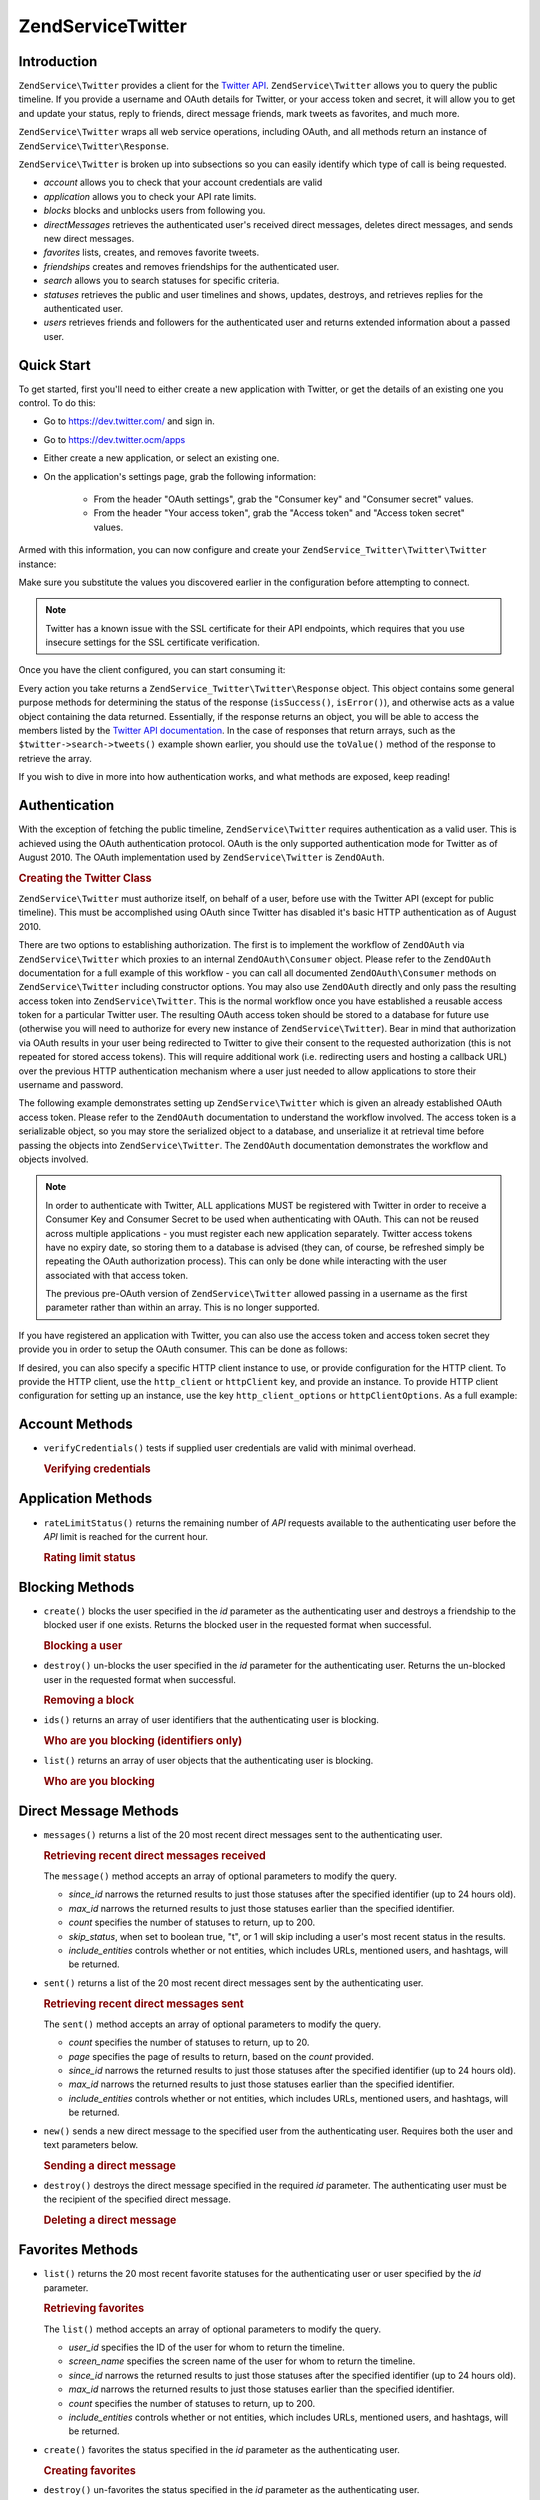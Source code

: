 .. _zendservice.twitter:

ZendService\Twitter
====================

.. _zendservice.twitter.introduction:

Introduction
------------

``ZendService\Twitter`` provides a client for the `Twitter API`_. ``ZendService\Twitter`` allows you to query
the public timeline. If you provide a username and OAuth details for Twitter, or your access token and secret, it will allow you to get and update
your status, reply to friends, direct message friends, mark tweets as favorites, and much more.

``ZendService\Twitter`` wraps all web service operations, including OAuth, and all methods return an instance of
``ZendService\Twitter\Response``.

``ZendService\Twitter`` is broken up into subsections so you can easily identify which type of call is being
requested.

- *account* allows you to check that your account credentials are valid

- *application* allows you to check your API rate limits.

- *blocks* blocks and unblocks users from following you.

- *directMessages* retrieves the authenticated user's received direct messages, deletes direct messages, and sends
  new direct messages.

- *favorites* lists, creates, and removes favorite tweets.

- *friendships* creates and removes friendships for the authenticated user.

- *search* allows you to search statuses for specific criteria.

- *statuses* retrieves the public and user timelines and shows, updates, destroys, and retrieves replies for the
  authenticated user.

- *users* retrieves friends and followers for the authenticated user and returns extended information about a passed
  user.

.. _zendservice.twitter.quick-start:

Quick Start
-----------

To get started, first you'll need to either create a new application with Twitter, or get the
details of an existing one you control. To do this:

- Go to https://dev.twitter.com/ and sign in.

- Go to https://dev.twitter.ocm/apps

- Either create a new application, or select an existing one.

- On the application's settings page, grab the following information:

    - From the header "OAuth settings", grab the "Consumer key" and "Consumer secret" values.

    - From the header "Your access token", grab the "Access token" and "Access token secret" values.

Armed with this information, you can now configure and create your
``ZendService_Twitter\Twitter\Twitter`` instance:

.. code-block:: php
    :linenos:

    $config = array(
        'access_token' => array(
            'token'  => 'twitter-access-token-here',
            'secret' => 'twitter-access-secret-here',
        ),
        'oauth_options' => array(
            'consumerKey' => 'twitter-consumer-key-here',
            'consumerSecret' => 'twitter-consumer-secret-here',
        ),
        'http_client_options' => array(
            'adapter' => 'Zend\Http\Client\Adapter\Curl',
            'curloptions' => array(
                CURLOPT_SSL_VERIFYHOST => false,
                CURLOPT_SSL_VERIFYPEER => false,
            ),
        ),
    );
     
    $twitter = new Twitter($config);

Make sure you substitute the values you discovered earlier in the configuration before attempting to
connect.

.. note::

    Twitter has a known issue with the SSL certificate for their API endpoints, which requires that
    you use insecure settings for the SSL certificate verification.

Once you have the client configured, you can start consuming it:

.. code-block:: php
    :linenos:

    // Verify your credentials:
    $response = $twitter->account->verifyCredentials();
    if (!$response->isSuccess()) {
        die('Something is wrong with my credentials!');
    }

    // Search for something:
    $response = $twitter->search->tweets('#zf2');
    foreach ($response->toValue() as $tweet) {
        printf("%s\n- (%s)\n", $tweet->text, $tweet->user->name);
    }

    // Tweet something:
    $twitter->statuses->update('Hello world!');

Every action you take returns a ``ZendService_Twitter\Twitter\Response`` object. This object
contains some general purpose methods for determining the status of the response (``isSuccess()``,
``isError()``), and otherwise acts as a value object containing the data returned. Essentially, if
the response returns an object, you will be able to access the members listed by the `Twitter API
documentation <https://dev.twitter.com/docs/api/1.1>`_. In the case of responses that return arrays,
such as the ``$twitter->search->tweets()`` example shown earlier, you should use the ``toValue()``
method of the response to retrieve the array.

If you wish to dive in more into how authentication works, and what methods are exposed, keep
reading!

.. _zendservice.twitter.authentication:

Authentication
--------------

With the exception of fetching the public timeline, ``ZendService\Twitter`` requires authentication as a valid
user. This is achieved using the OAuth authentication protocol. OAuth is the only supported authentication mode for
Twitter as of August 2010. The OAuth implementation used by ``ZendService\Twitter`` is ``ZendOAuth``.

.. _zendservice.twitter.authentication.example:

.. rubric:: Creating the Twitter Class

``ZendService\Twitter`` must authorize itself, on behalf of a user, before use with the Twitter API (except for
public timeline). This must be accomplished using OAuth since Twitter has disabled it's basic HTTP authentication
as of August 2010.

There are two options to establishing authorization. The first is to implement the workflow of ``ZendOAuth`` via
``ZendService\Twitter`` which proxies to an internal ``ZendOAuth\Consumer`` object. Please refer to the
``ZendOAuth`` documentation for a full example of this workflow - you can call all documented
``ZendOAuth\Consumer`` methods on ``ZendService\Twitter`` including constructor options. You may also use
``ZendOAuth`` directly and only pass the resulting access token into ``ZendService\Twitter``. This is the normal
workflow once you have established a reusable access token for a particular Twitter user. The resulting OAuth
access token should be stored to a database for future use (otherwise you will need to authorize for every new
instance of ``ZendService\Twitter``). Bear in mind that authorization via OAuth results in your user being
redirected to Twitter to give their consent to the requested authorization (this is not repeated for stored access
tokens). This will require additional work (i.e. redirecting users and hosting a callback URL) over the previous
HTTP authentication mechanism where a user just needed to allow applications to store their username and password.

The following example demonstrates setting up ``ZendService\Twitter`` which is given an already established OAuth
access token. Please refer to the ``ZendOAuth`` documentation to understand the workflow involved. The access
token is a serializable object, so you may store the serialized object to a database, and unserialize it at
retrieval time before passing the objects into ``ZendService\Twitter``. The ``ZendOAuth`` documentation
demonstrates the workflow and objects involved.

.. code-block:: php
   :linenos:

   /**
    * We assume $serializedToken is the serialized token retrieved from a database
    * or even $_SESSION (if following the simple ZendOAuth documented example)
    */
   $token = unserialize($serializedToken);

   $twitter = new ZendService\Twitter\Twitter(array(
       'accessToken' => $token,
       'oauth_options' => array(
           'username' => 'johndoe',
       ),
   ));

   // verify user's credentials with Twitter
   $response = $twitter->account->verifyCredentials();

.. note::

   In order to authenticate with Twitter, ALL applications MUST be registered with Twitter in order to receive a
   Consumer Key and Consumer Secret to be used when authenticating with OAuth. This can not be reused across
   multiple applications - you must register each new application separately. Twitter access tokens have no expiry
   date, so storing them to a database is advised (they can, of course, be refreshed simply be repeating the OAuth
   authorization process). This can only be done while interacting with the user associated with that access token.

   The previous pre-OAuth version of ``ZendService\Twitter`` allowed passing in a username as the first parameter
   rather than within an array. This is no longer supported.

If you have registered an application with Twitter, you can also use the access token
and access token secret they provide you in order to setup the OAuth consumer. This can
be done as follows:

.. code-block:: php
   :linenos:

   $twitter = new Zend_Service_Twitter(array(
       'access_token' => array( // or use "accessToken" as the key; both work
           'token' => 'your-access-token',
           'secret' => 'your-access-token-secret',
       ),
       'oauth_options' => array( // or use "oauthOptions" as the key; both work
           'consumerKey' => 'your-consumer-key',
           'consumerSecret' => 'your-consumer-secret',
       ),
   ));

If desired, you can also specify a specific HTTP client instance to use, or
provide configuration for the HTTP client. To provide the HTTP client, use the
``http_client`` or ``httpClient`` key, and provide an instance. To provide HTTP
client configuration for setting up an instance, use the key
``http_client_options`` or ``httpClientOptions``. As a full example:

.. code-block:: php
   :linenos:

   $twitter = new Zend_Service_Twitter(array(
       'access_token' => array( // or use "accessToken" as the key; both work
           'token' => 'your-access-token',
           'secret' => 'your-access-token-secret',
       ),
       'oauth_options' => array( // or use "oauthOptions" as the key; both work
           'consumerKey' => 'your-consumer-key',
           'consumerSecret' => 'your-consumer-secret',
       ),
       'http_client_options' => array(
           'adapter' => 'Zend_Http_Client_Adapter_Curl',
       ),
   ));

.. _zendservice.twitter.account:

Account Methods
---------------

- ``verifyCredentials()`` tests if supplied user credentials are valid with minimal overhead.

  .. _zendservice.twitter.account.verifycredentials:

  .. rubric:: Verifying credentials

  .. code-block:: php
     :linenos:

     $twitter  = new ZendService\Twitter\Twitter($options);
     $response = $twitter->account->verifyCredentials();


.. _zendservice.twitter.application:

Application Methods
-------------------

- ``rateLimitStatus()`` returns the remaining number of *API* requests available to the authenticating user before
  the *API* limit is reached for the current hour.

  .. _zendservice.twitter.application.ratelimitstatus:

  .. rubric:: Rating limit status

  .. code-block:: php
     :linenos:

     $twitter  = new ZendService\Twitter\Twitter($options);
     $response = $twitter->application->rateLimitStatus();
     $userTimelineLimit = $response->resources->statuses->{'/statuses/user_timeline'}->remaining;

.. _zendservice.twitter.blocks:

Blocking Methods
----------------

- ``create()`` blocks the user specified in the *id* parameter as the authenticating user and destroys a friendship
  to the blocked user if one exists. Returns the blocked user in the requested format when successful.

  .. _zendservice.twitter.blocks.create:

  .. rubric:: Blocking a user

  .. code-block:: php
     :linenos:

     $twitter  = new ZendService\Twitter\Twitter($options);
     $response = $twitter->blocks->create('usertoblock');

- ``destroy()`` un-blocks the user specified in the *id* parameter for the authenticating user. Returns the
  un-blocked user in the requested format when successful.

  .. _zendservice.twitter.blocks.destroy:

  .. rubric:: Removing a block

  .. code-block:: php
     :linenos:

     $twitter  = new ZendService\Twitter\Twitter($options);
     $response = $twitter->blocks->destroy('blockeduser');

- ``ids()`` returns an array of user identifiers that the authenticating user is blocking.

  .. _zendservice.twitter.blocks.ids

  .. rubric:: Who are you blocking (identifiers only)

  .. code-block:: php
     :linenos:

     $twitter  = new ZendService\Twitter\Twitter($options);
     $response = $twitter->blocks->ids();

- ``list()`` returns an array of user objects that the authenticating user is blocking.

  .. _zendservice.twitter.blocks.list:

  .. rubric:: Who are you blocking

  .. code-block:: php
     :linenos:

     $twitter  = new ZendService\Twitter\Twitter($options);
     $response = $twitter->blocks->list();

.. _zendservice.twitter.directmessages:

Direct Message Methods
----------------------

- ``messages()`` returns a list of the 20 most recent direct messages sent to the authenticating user.

  .. _zendservice.twitter.directmessages.messages:

  .. rubric:: Retrieving recent direct messages received

  .. code-block:: php
     :linenos:

     $twitter  = new ZendService\Twitter\Twitter($options);
     $response = $twitter->directMessages->messages();

  The ``message()`` method accepts an array of optional parameters to modify the query.

  - *since_id* narrows the returned results to just those statuses after the specified identifier
    (up to 24 hours old).

  - *max_id* narrows the returned results to just those statuses earlier than the specified
    identifier.

  - *count* specifies the number of statuses to return, up to 200.

  - *skip_status*, when set to boolean true, "t", or 1 will skip including a user's most recent
    status in the results.

  - *include_entities* controls whether or not entities, which includes URLs, mentioned users, and hashtags, will be returned.

- ``sent()`` returns a list of the 20 most recent direct messages sent by the authenticating user.

  .. _zendservice.twitter.directmessages.sent:

  .. rubric:: Retrieving recent direct messages sent

  .. code-block:: php
     :linenos:

     $twitter  = new ZendService\Twitter\Twitter($options);
     $response = $twitter->directMessages->sent();

  The ``sent()`` method accepts an array of optional parameters to modify the query.

  - *count* specifies the number of statuses to return, up to 20.

  - *page* specifies the page of results to return, based on the *count* provided.

  - *since_id* narrows the returned results to just those statuses after the specified identifier
    (up to 24 hours old).

  - *max_id* narrows the returned results to just those statuses earlier than the specified
    identifier.

  - *include_entities* controls whether or not entities, which includes URLs, mentioned users, and
    hashtags, will be returned.

- ``new()`` sends a new direct message to the specified user from the authenticating user. Requires both the user
  and text parameters below.

  .. _zendservice.twitter.directmessages.new:

  .. rubric:: Sending a direct message

  .. code-block:: php
     :linenos:

     $twitter  = new ZendService\Twitter\Twitter($options);
     $response = $twitter->directMessages->new('myfriend', 'mymessage');

- ``destroy()`` destroys the direct message specified in the required *id* parameter. The authenticating user must
  be the recipient of the specified direct message.

  .. _zendservice.twitter.directmessages.destroy:

  .. rubric:: Deleting a direct message

  .. code-block:: php
     :linenos:

     $twitter  = new ZendService\Twitter\Twitter($options);
     $response = $twitter->directMessages->destroy(123548);

.. _zendservice.twitter.favorites:

Favorites Methods
-----------------

- ``list()`` returns the 20 most recent favorite statuses for the authenticating user or user specified by the
  *id* parameter.

  .. _zendservice.twitter.favorites.list:

  .. rubric:: Retrieving favorites

  .. code-block:: php
     :linenos:

     $twitter  = new ZendService\Twitter\Twitter($options);
     $response = $twitter->favorites->list();

  The ``list()`` method accepts an array of optional parameters to modify the query.

  - *user_id* specifies the ID of the user for whom to return the timeline.

  - *screen_name* specifies the screen name of the user for whom to return the timeline.

  - *since_id* narrows the returned results to just those statuses after the specified identifier
    (up to 24 hours old).

  - *max_id* narrows the returned results to just those statuses earlier than the specified identifier.

  - *count* specifies the number of statuses to return, up to 200.

  - *include_entities* controls whether or not entities, which includes URLs, mentioned users, and hashtags, will be returned.

- ``create()`` favorites the status specified in the *id* parameter as the authenticating user.

  .. _zendservice.twitter.favorites.create:

  .. rubric:: Creating favorites

  .. code-block:: php
     :linenos:

     $twitter  = new ZendService\Twitter\Twitter($options);
     $response = $twitter->favorites->create(12351);

- ``destroy()`` un-favorites the status specified in the *id* parameter as the authenticating user.

  .. _zendservice.twitter.favorites.destroy:

  .. rubric:: Deleting a favorite

  .. code-block:: php
     :linenos:

     $twitter  = new ZendService\Twitter\Twitter($options);
     $response = $twitter->favorites->destroy(12351);

.. _zendservice.twitter.friendships:

Friendship Methods
------------------

- ``create()`` befriends the user specified in the *id* parameter with the authenticating user.

  .. _zendservice.twitter.friendships.create:

  .. rubric:: Creating a friend

  .. code-block:: php
     :linenos:

     $twitter  = new ZendService\Twitter\Twitter($options);
     $response = $twitter->friendships->create('mynewfriend');

- ``destroy()`` discontinues friendship with the user specified in the *id* parameter and the authenticating user.

  .. _zendservice.twitter.friendships.destroy:

  .. rubric:: Deleting a friend

  .. code-block:: php
     :linenos:

     $twitter  = new ZendService\Twitter\Twitter($options);
     $response = $twitter->friendships->destroy('myoldfriend');

.. _zendservice.twitter.search:

Search Methods
--------------

- ``tweets()`` returns a list of tweets matching the criteria specified in *$query*. By default, 15
  will be returned, but this value may be changed using the *count* option.

  .. _zendservice.twitter.search.tweets:

  .. rubric:: Searching for tweets

  .. code-block:: php
     :linenos:

     $twitter  = new Zend_Service_Twitter($options);
     $response = $twitter->search->tweets('#zendframework');

  The ``tweets()`` method accepts an optional second argument, array of optional parameters to
  modify the query.

  - *since_id* narrows the returned results to just those statuses after the specified identifier
    (up to 24 hours old).

  - *max_id* narrows the returned results to just those statuses earlier than the specified
    identifier.

  - *count* specifies the number of statuses to return, up to 200.

  - *include_entities* controls whether or not entities, which includes URLs, mentioned users, and
    hashtags, will be returned.

  - *lang* indicates which two-letter language code to restrict results to.

  - *locale* indicates which two-letter language code is being used in the query.

  - *geocode* can be used to indicate the geographical radius in which tweets should originate; the
    string should be in the form "latitude,longitude,radius", with "radius" being a unit followed by
    one of "mi" or "km".

  - *result_type* indicates what type of results to retrieve, and should be one of "mixed,"
    "recent," or "popular."

  - *until* can be used to specify a the latest date for which to return tweets.

.. _zendservice.twitter.statuses:

Status Methods
--------------

- ``sample()`` returns the 20 most recent statuses from non-protected users with a custom user icon.
  The public timeline is cached by Twitter for 60 seconds.

  .. _zendservice.twitter.statuses.sample:

  .. rubric:: Retrieving the public timeline

  .. code-block:: php
     :linenos:

     $twitter  = new ZendService\Twitter($options);
     $response = $twitter->statuses->sample();

- ``homeTimeline()`` returns the 20 most recent statuses posted by the authenticating user and that user's
  friends.

  .. _zendservice.twitter.statuses.hometimeline:

  .. rubric:: Retrieving the home timeline

  .. code-block:: php
     :linenos:

     $twitter  = new ZendService\Twitter\Twitter($options);
     $response = $twitter->statuses->homeTimeline();

  The ``homeTimeline()`` method accepts an array of optional parameters to modify the query.

  - *since_id* narrows the returned results to just those statuses after the specified identifier
    (up to 24 hours old).

  - *max_id* narrows the returned results to just those statuses earlier than the specified
    identifier.

  - *count* specifies the number of statuses to return, up to 200.

  - *trim_user*, when set to boolean true, "t", or 1, will list the author identifier only in
    embedded user objects in the statuses returned.

  - *contributor_details*, when set to boolean true, will return the screen name of any contributors
    to a status (instead of only the contributor identifier).

  - *include_entities* controls whether or not entities, which includes URLs, mentioned users, and
    hashtags, will be returned.

  - *exclude_replies* controls whether or not status updates that are in reply to other
    statuses will be returned.

- ``userTimeline()`` returns the 20 most recent statuses posted from the authenticating user.

  .. _zendservice.twitter.statuses.usertimeline:

  .. rubric:: Retrieving the user timeline

  .. code-block:: php
     :linenos:

     $twitter  = new ZendService\Twitter\Twitter($options);
     $response = $twitter->statuses->userTimeline();

  The ``userTimeline()`` method accepts an array of optional parameters to modify the query.

  - *user_id* specifies the ID of the user for whom to return the timeline.

  - *screen_name* specifies the screen name of the user for whom to return the timeline.

  - *since_id* narrows the returned results to just those statuses after the specified identifier
    (up to 24 hours old).

  - *max_id* narrows the returned results to just those statuses earlier than the specified
    identifier.

  - *count* specifies the number of statuses to return, up to 200.

  - *trim_user*, when set to boolean true, "t", or 1, will list the author identifier only in
    embedded user objects in the statuses returned.

  - *contributor_details*, when set to boolean true, will return the screen name of any contributors
    to a status (instead of only the contributor identifier).

  - *include_rts* controls whether or not to include native retweets in the returned list.

  - *exclude_replies* controls whether or not status updates that are in reply to other statuses will be returned.

- ``show()`` returns a single status, specified by the *id* parameter below. The status' author will be returned
  inline.

  .. _zendservice.twitter.statuses.show:

  .. rubric:: Showing user status

  .. code-block:: php
     :linenos:

     $twitter  = new ZendService\Twitter\Twitter($options);
     $response = $twitter->statuses->show(1234);

- ``update()`` updates the authenticating user's status. This method requires that you pass in the status update
  that you want to post to Twitter.

  .. _zendservice.twitter.statuses.update:

  .. rubric:: Updating user status

  .. code-block:: php
     :linenos:

     $twitter  = new ZendService\Twitter\Twitter($options);
     $response = $twitter->statuses->update('My Great Tweet');

  The ``update()`` method accepts a second additional parameter.

  - *inReplyTo_StatusId* specifies the ID of an existing status that the status to be posted is in reply to.

- ``mentionsTimeline()`` returns the 20 most recent @replies (status updates prefixed with @username) for the authenticating
  user.

  .. _zendservice.twitter.statuses.mentionstimeline:

  .. rubric:: Showing user replies

  .. code-block:: php
     :linenos:

     $twitter  = new ZendService\Twitter\Twitter($options);
     $response = $twitter->statuses->mentionsTimeline();

  The ``mentionsTimeline()`` method accepts an array of optional parameters to modify the query.

  - *since_id* narrows the returned results to just those statuses after the specified identifier
    (up to 24 hours old).

  - *max_id* narrows the returned results to just those statuses earlier than the specified
    identifier.

  - *count* specifies the number of statuses to return, up to 200.

  - *trim_user*, when set to boolean true, "t", or 1, will list the author identifier only in
    embedded user objects in the statuses returned.

  - *contributor_details*, when set to boolean true, will return the screen name of any contributors
    to a status (instead of only the contributor identifier).

  - *include_entities* controls whether or not entities, which includes URLs, mentioned users, and
    hashtags, will be returned.

- ``destroy()`` destroys the status specified by the required *id* parameter.

  .. _zendservice.twitter.statuses.destroy:

  .. rubric:: Deleting user status

  .. code-block:: php
     :linenos:

     $twitter  = new ZendService\Twitter\Twitter($options);
     $response = $twitter->statuses->destroy(12345);

.. _zendservice.twitter.users:

User Methods
------------

- ``show()`` returns extended information of a given user, specified by ID or screen name as per the required *id*
  parameter below.

  .. _zendservice.twitter.users.show:

  .. rubric:: Showing user information

  .. code-block:: php
     :linenos:

     $twitter  = new ZendService\Twitter\Twitter($options);
     $response = $twitter->users->show('myfriend');

- ``search()`` will search for users matching the query provided.

  .. _zendservice.twitter.users.search:

  .. rubric:: Searching for users

  .. code-block:: php
     :linenos:

     $twitter  = new ZendService\Twitter\Twitter($options);
     $response = $twitter->users->search('Zend');

  The ``search()`` method accepts an array of optional parameters to modify the query.

  - *count* specifies the number of statuses to return, up to 20.

  - *page* specifies the page of results to return, based on the *count* provided.

  - *include_entities* controls whether or not entities, which includes URLs, mentioned users, and
    hashtags, will be returned.


.. _`Twitter API`: https://dev.twitter.com/docs/api/1.1

